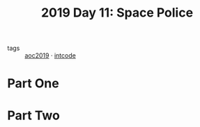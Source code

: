 :PROPERTIES:
:ID:       05598f04-d63d-4860-a350-07102811bd92
:END:
#+title: 2019 Day 11: Space Police
#+filetags: :python:
- tags :: [[id:e28a8549-79c6-4060-83a2-a6bcbe0bb09f][aoc2019]] · [[id:8cd1ed8f-6f67-41a6-a8cd-577f8b959eac][intcode]]
* Part One


* Part Two
